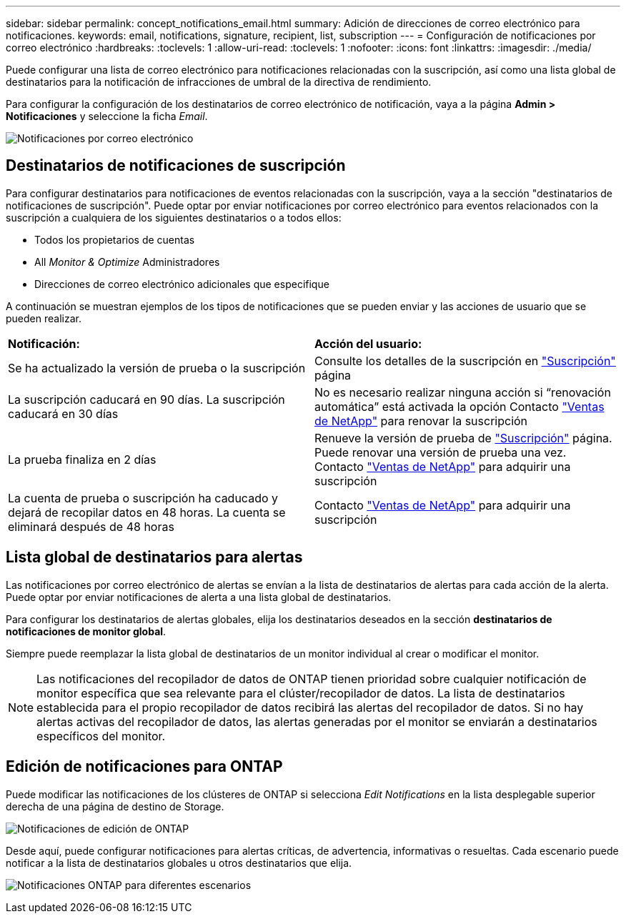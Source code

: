 ---
sidebar: sidebar 
permalink: concept_notifications_email.html 
summary: Adición de direcciones de correo electrónico para notificaciones. 
keywords: email, notifications, signature, recipient, list, subscription 
---
= Configuración de notificaciones por correo electrónico
:hardbreaks:
:toclevels: 1
:allow-uri-read: 
:toclevels: 1
:nofooter: 
:icons: font
:linkattrs: 
:imagesdir: ./media/


[role="lead"]
Puede configurar una lista de correo electrónico para notificaciones relacionadas con la suscripción, así como una lista global de destinatarios para la notificación de infracciones de umbral de la directiva de rendimiento.

Para configurar la configuración de los destinatarios de correo electrónico de notificación, vaya a la página *Admin > Notificaciones* y seleccione la ficha _Email_.

[role="thumb"]
image:Notifications_email_list.png["Notificaciones por correo electrónico"]



== Destinatarios de notificaciones de suscripción

Para configurar destinatarios para notificaciones de eventos relacionadas con la suscripción, vaya a la sección "destinatarios de notificaciones de suscripción". Puede optar por enviar notificaciones por correo electrónico para eventos relacionados con la suscripción a cualquiera de los siguientes destinatarios o a todos ellos:

* Todos los propietarios de cuentas
* All _Monitor & Optimize_ Administradores
* Direcciones de correo electrónico adicionales que especifique


A continuación se muestran ejemplos de los tipos de notificaciones que se pueden enviar y las acciones de usuario que se pueden realizar.

|===


| *Notificación:* | *Acción del usuario:* 


| Se ha actualizado la versión de prueba o la suscripción | Consulte los detalles de la suscripción en link:concept_subscribing_to_cloud_insights.html["Suscripción"] página 


| La suscripción caducará en 90 días. La suscripción caducará en 30 días | No es necesario realizar ninguna acción si “renovación automática” está activada la opción Contacto link:https://www.netapp.com/us/forms/sales-inquiry/cloud-insights-sales-inquiries.aspx["Ventas de NetApp"] para renovar la suscripción 


| La prueba finaliza en 2 días | Renueve la versión de prueba de link:concept_subscribing_to_cloud_insights.html["Suscripción"] página. Puede renovar una versión de prueba una vez. Contacto link:https://www.netapp.com/us/forms/sales-inquiry/cloud-insights-sales-inquiries.aspx["Ventas de NetApp"] para adquirir una suscripción 


| La cuenta de prueba o suscripción ha caducado y dejará de recopilar datos en 48 horas. La cuenta se eliminará después de 48 horas | Contacto link:https://www.netapp.com/us/forms/sales-inquiry/cloud-insights-sales-inquiries.aspx["Ventas de NetApp"] para adquirir una suscripción 
|===


== Lista global de destinatarios para alertas

Las notificaciones por correo electrónico de alertas se envían a la lista de destinatarios de alertas para cada acción de la alerta. Puede optar por enviar notificaciones de alerta a una lista global de destinatarios.

Para configurar los destinatarios de alertas globales, elija los destinatarios deseados en la sección *destinatarios de notificaciones de monitor global*.

Siempre puede reemplazar la lista global de destinatarios de un monitor individual al crear o modificar el monitor.


NOTE: Las notificaciones del recopilador de datos de ONTAP tienen prioridad sobre cualquier notificación de monitor específica que sea relevante para el clúster/recopilador de datos. La lista de destinatarios establecida para el propio recopilador de datos recibirá las alertas del recopilador de datos. Si no hay alertas activas del recopilador de datos, las alertas generadas por el monitor se enviarán a destinatarios específicos del monitor.



== Edición de notificaciones para ONTAP

Puede modificar las notificaciones de los clústeres de ONTAP si selecciona _Edit Notifications_ en la lista desplegable superior derecha de una página de destino de Storage.

image:EditONTAPNotifications.png["Notificaciones de edición de ONTAP"]

Desde aquí, puede configurar notificaciones para alertas críticas, de advertencia, informativas o resueltas. Cada escenario puede notificar a la lista de destinatarios globales u otros destinatarios que elija.

image:EditONTAPNotifications_MultipleScenarios.png["Notificaciones ONTAP para diferentes escenarios"]
